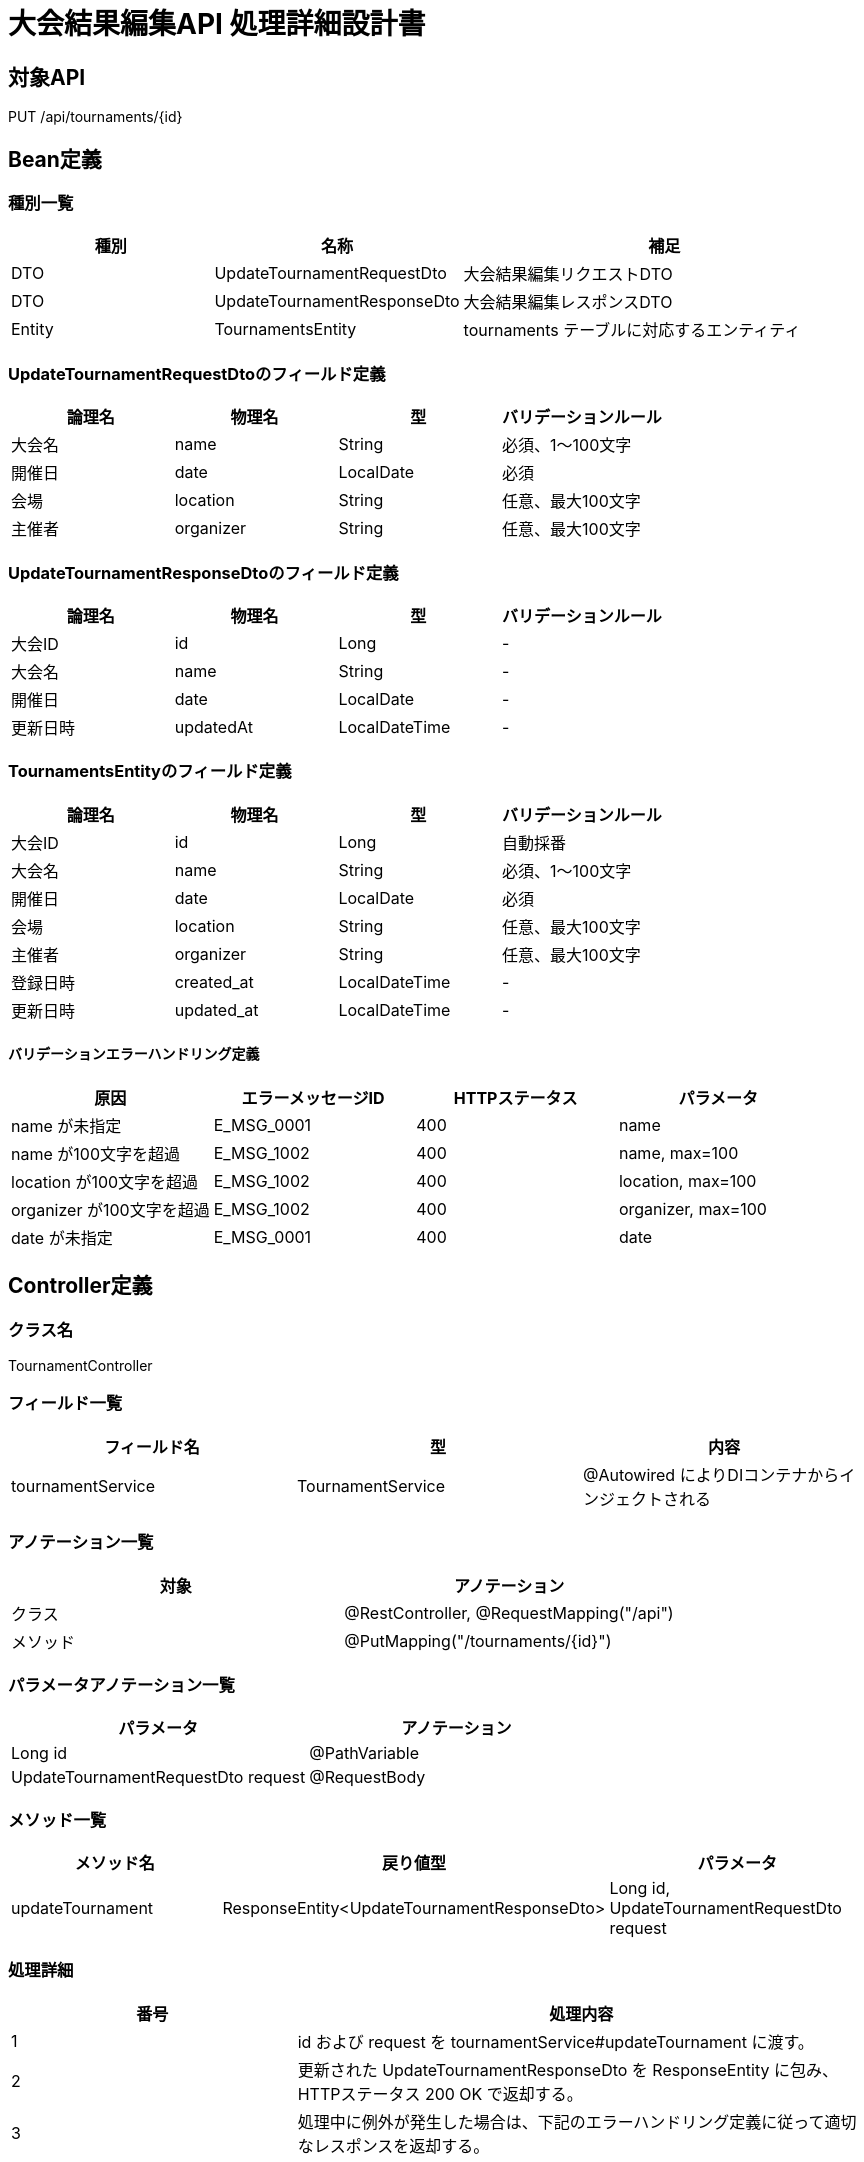 = 大会結果編集API 処理詳細設計書

== 対象API
PUT /api/tournaments/{id}

== Bean定義

=== 種別一覧

[cols="1,1,2", options="header"]
|===
| 種別 | 名称                          | 補足

| DTO  | UpdateTournamentRequestDto     | 大会結果編集リクエストDTO
| DTO  | UpdateTournamentResponseDto    | 大会結果編集レスポンスDTO
| Entity | TournamentsEntity            | tournaments テーブルに対応するエンティティ
|===

=== UpdateTournamentRequestDtoのフィールド定義

[cols="1,1,1,1", options="header"]
|===
| 論理名     | 物理名     | 型         | バリデーションルール

| 大会名     | name       | String     | 必須、1〜100文字
| 開催日     | date       | LocalDate  | 必須
| 会場       | location   | String     | 任意、最大100文字
| 主催者     | organizer  | String     | 任意、最大100文字
|===

=== UpdateTournamentResponseDtoのフィールド定義

[cols="1,1,1,1", options="header"]
|===
| 論理名         | 物理名     | 型     | バリデーションルール

| 大会ID         | id         | Long   | -
| 大会名         | name       | String | -
| 開催日         | date       | LocalDate | -
| 更新日時       | updatedAt  | LocalDateTime | -
|===

=== TournamentsEntityのフィールド定義

[cols="1,1,1,1", options="header"]
|===
| 論理名         | 物理名       | 型            | バリデーションルール

| 大会ID         | id           | Long          | 自動採番
| 大会名         | name         | String        | 必須、1〜100文字
| 開催日         | date         | LocalDate     | 必須
| 会場           | location     | String        | 任意、最大100文字
| 主催者         | organizer    | String        | 任意、最大100文字
| 登録日時       | created_at   | LocalDateTime | -
| 更新日時       | updated_at   | LocalDateTime | -
|===

==== バリデーションエラーハンドリング定義

[cols="1,1,1,1", options="header"]
|===
| 原因                         | エラーメッセージID | HTTPステータス | パラメータ

| name が未指定                | E_MSG_0001         | 400             | name
| name が100文字を超過         | E_MSG_1002         | 400             | name, max=100
| location が100文字を超過     | E_MSG_1002         | 400             | location, max=100
| organizer が100文字を超過    | E_MSG_1002         | 400             | organizer, max=100
| date が未指定                | E_MSG_0001         | 400             | date
|===

== Controller定義

=== クラス名
TournamentController

=== フィールド一覧

[cols="1,1,1", options="header"]
|===
| フィールド名          | 型                     | 内容

| tournamentService     | TournamentService      | @Autowired によりDIコンテナからインジェクトされる
|===

=== アノテーション一覧

[cols="1,1", options="header"]
|===
| 対象     | アノテーション

| クラス   | @RestController, @RequestMapping("/api")
| メソッド | @PutMapping("/tournaments/{id}")
|===

=== パラメータアノテーション一覧

[cols="1,1", options="header"]
|===
| パラメータ                           | アノテーション

| Long id                             | @PathVariable
| UpdateTournamentRequestDto request  | @RequestBody
|===

=== メソッド一覧

[cols="1,1,1", options="header"]
|===
| メソッド名             | 戻り値型                            | パラメータ

| updateTournament       | ResponseEntity<UpdateTournamentResponseDto> | Long id, UpdateTournamentRequestDto request
|===

=== 処理詳細

[cols="1,2", options="header"]
|===
| 番号 | 処理内容

| 1 | id および request を tournamentService#updateTournament に渡す。
| 2 | 更新された UpdateTournamentResponseDto を ResponseEntity に包み、HTTPステータス 200 OK で返却する。
| 3 | 処理中に例外が発生した場合は、下記のエラーハンドリング定義に従って適切なレスポンスを返却する。
|===

==== エラーハンドリング定義

[cols="1,1,1,1", options="header"]
|===
| 原因                        | HTTPステータス      | エラーメッセージID | パラメータ

| id に対応する大会が存在しない | 404 Not Found       | E_MSG_0003         | id
| 必須項目が不足              | 400 Bad Request     | E_MSG_0001         | field
| 入力値が不正                | 400 Bad Request     | E_MSG_1002         | field
| サーバー内部エラー          | 500 Internal Server Error | E_MSG_0005     | -
|===

== Service定義

=== クラス名
TournamentService

=== フィールド一覧

[cols="1,1,1", options="header"]
|===
| フィールド名          | 型                     | 内容

| tournamentRepository  | TournamentRepository   | @Autowired により注入
|===

=== アノテーション一覧

[cols="1,1", options="header"]
|===
| 対象 | アノテーション

| クラス | @Service
|===

=== メソッド：updateTournament

[cols="1,1,1", options="header"]
|===
| メソッド名           | 戻り値型                      | パラメータ

| updateTournament     | UpdateTournamentResponseDto  | Long id, UpdateTournamentRequestDto request
|===

==== 処理詳細

[cols="1,2", options="header"]
|===
| 番号 | 処理内容

| 1 | tournamentRepository#findById を呼び出して、大会情報を取得する。見つからなければ 404 エラー `E_MSG_0003` をスロー。
| 2 | 取得したエンティティに対して request の値を上書きする（name, date, location, organizer）。
| 3 | updatedAt に現在時刻を設定する。
| 4 | tournamentRepository#save を呼び出し、更新されたエンティティをDBに保存する。
| 5 | 更新結果を UpdateTournamentResponseDto に変換し、呼び出し元に返却する。
| 6 | その他の例外が発生した場合は、500 エラーと `E_MSG_0005` を返却する。
|===

== Repository定義

=== リポジトリ名
TournamentRepository（extends JpaRepository<TournamentsEntity, Long>）

=== メソッド：findById

[cols="1,1,1", options="header"]
|===
| メソッド名 | パラメータ | 戻り値型

| findById   | Long id     | Optional<TournamentsEntity>
|===

==== クエリ定義

[source,sql]
----
SELECT * FROM tournaments WHERE id = :id;
----

=== メソッド：save

[cols="1,1,1", options="header"]
|===
| メソッド名 | パラメータ             | 戻り値型

| save       | TournamentsEntity      | TournamentsEntity
|===

==== クエリ定義

[source,sql]
----
UPDATE tournaments
SET name = :name,
    date = :date,
    location = :location,
    organizer = :organizer,
    updated_at = :updatedAt
WHERE id = :id;
----